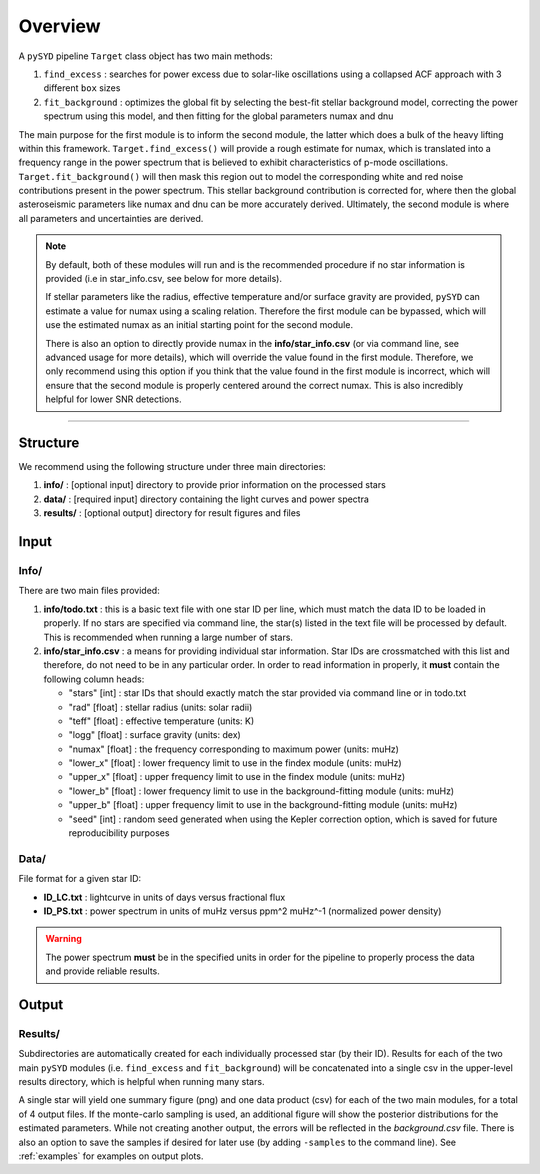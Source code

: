 .. _overview:

Overview
########

A ``pySYD`` pipeline ``Target`` class object has two main methods:

#. ``find_excess`` : searches for power excess due to solar-like oscillations using a collapsed 
   ACF approach with 3 different ``box`` sizes
#. ``fit_background`` : optimizes the global fit by selecting the best-fit stellar background
   model, correcting the power spectrum using this model, and then fitting for the global parameters
   numax and dnu
   
The main purpose for the first module is to inform the second module, the latter which does a bulk of the 
heavy lifting within this framework. ``Target.find_excess()`` will provide a rough estimate for numax, which is translated 
into a frequency range in the power spectrum that is believed to exhibit characteristics of p-mode oscillations. 
``Target.fit_background()`` will then mask this region out to model the corresponding white and red noise contributions 
present in the power spectrum. This stellar background contribution is corrected for, where then the global
asteroseismic parameters like numax and dnu can be more accurately derived. Ultimately, the second module  
is where all parameters and uncertainties are derived.

.. note::

    By default, both of these modules will run and is the recommended procedure if no star information 
    is provided (i.e in star_info.csv, see below for more details). 

    If stellar parameters like the radius, effective temperature and/or surface gravity are provided, ``pySYD`` 
    can estimate a value for numax using a scaling relation. Therefore the first module can be bypassed,
    which will use the estimated numax as an initial starting point for the second module.

    There is also an option to directly provide numax in the **info/star_info.csv** (or via command line, 
    see advanced usage for more details), which will override the value found in the first module. Therefore, 
    we only recommend using this option if you think that the value found in the first module is incorrect, 
    which will ensure that the second module is properly centered around the correct numax. This is also 
    incredibly helpful for lower SNR detections.


=========================

Structure
*********

We recommend using the following structure under three main directories:

#. **info/** : [optional input] directory to provide prior information on the processed stars
#. **data/** : [required input] directory containing the light curves and power spectra
#. **results/** : [optional output] directory for result figures and files


Input
*****

Info/
+++++

There are two main files provided:

#. **info/todo.txt** : this is a basic text file with one star ID per line, which must match the data ID to be loaded in properly. If no stars are specified via command line, the star(s) listed in the text file will be processed by default. This is recommended when running a large number of stars.

#. **info/star_info.csv** : a means for providing individual star information. Star IDs are crossmatched with this list and therefore, do not need to be in any particular order. In order to read information in properly, it **must** contain the following column heads:

   * "stars" [int] : star IDs that should exactly match the star provided via command line or in todo.txt
   * "rad" [float] : stellar radius (units: solar radii)
   * "teff" [float] : effective temperature (units: K)
   * "logg" [float] : surface gravity (units: dex)
   * "numax" [float] : the frequency corresponding to maximum power (units: muHz)
   * "lower_x" [float] : lower frequency limit to use in the findex module (units: muHz)
   * "upper_x" [float] : upper frequency limit to use in the findex module (units: muHz)
   * "lower_b" [float] : lower frequency limit to use in the background-fitting module (units: muHz)
   * "upper_b" [float] : upper frequency limit to use in the background-fitting module (units: muHz)
   * "seed" [int] : random seed generated when using the Kepler correction option, which is saved for future reproducibility purposes


Data/
+++++

File format for a given star ID: 

*  **ID_LC.txt** : lightcurve in units of days versus fractional flux
*  **ID_PS.txt** : power spectrum in units of muHz versus ppm^2 muHz^-1 (normalized power density)


.. warning::

    The power spectrum **must** be in the specified units in order for the pipeline 
    to properly process the data and provide reliable results. 


Output
******

Results/
++++++++

Subdirectories are automatically created for each individually processed star (by their ID).
Results for each of the two main ``pySYD`` modules (i.e. ``find_excess`` and ``fit_background``) 
will be concatenated into a single csv in the upper-level results directory, which is
helpful when running many stars.

A single star will yield one summary figure (png) and one data product (csv) for each of the two
main modules, for a total of 4 output files. If the monte-carlo sampling is used, an additional
figure will show the posterior distributions for the estimated parameters. While not creating
another output, the errors will be reflected in the `background.csv` file. There is also an 
option to save the samples if desired for later use (by adding ``-samples`` to the command line). 
See :ref:`examples` for examples on output plots.
